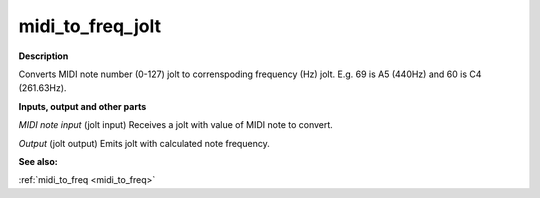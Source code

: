 midi_to_freq_jolt
=================

.. _midi_to_freq_jolt:

**Description**

Converts MIDI note number (0-127) jolt to correnspoding frequency (Hz) jolt. E.g. 69 is A5 (440Hz) and 60 is C4 (261.63Hz).

**Inputs, output and other parts**

*MIDI note input* (jolt input) Receives a jolt with value of MIDI note to convert.

*Output* (jolt output) Emits jolt with calculated note frequency.

**See also:**

:ref:`midi_to_freq <midi_to_freq>`

